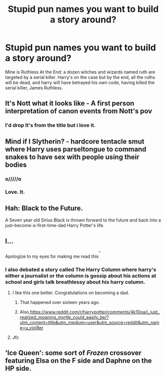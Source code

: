 #+TITLE: Stupid pun names you want to build a story around?

* Stupid pun names you want to build a story around?
:PROPERTIES:
:Author: viol8er
:Score: 18
:DateUnix: 1513222050.0
:DateShort: 2017-Dec-14
:END:
Mine is Ruthless At the End: a dozen witches and wizards named ruth are targeted by a serial killer. Harry's on the case but by the end, all the ruths will be dead, and harry will have betrayed his own code, having killed the serial killer, James Ruthless.


** It's Nott what it looks like - A first person interpretation of canon events from Nott's pov
:PROPERTIES:
:Score: 18
:DateUnix: 1513263908.0
:DateShort: 2017-Dec-14
:END:

*** I'd drop It's from the title but i love it.
:PROPERTIES:
:Author: viol8er
:Score: 5
:DateUnix: 1513264014.0
:DateShort: 2017-Dec-14
:END:


** Mind if I Slytherin? - hardcore tentacle smut where Harry uses parseltongue to command snakes to have sex with people using their bodies
:PROPERTIES:
:Author: Bob_Bobinson
:Score: 10
:DateUnix: 1513289145.0
:DateShort: 2017-Dec-15
:END:

*** o/////o
:PROPERTIES:
:Author: FerusGrim
:Score: 5
:DateUnix: 1513405945.0
:DateShort: 2017-Dec-16
:END:


*** Love. It.
:PROPERTIES:
:Author: viol8er
:Score: 3
:DateUnix: 1513290155.0
:DateShort: 2017-Dec-15
:END:


** Hah: Black to the Future.

A Seven year old Sirius Black is thrown forward to the future and back into a just-become-a-first-time-dad Harry Potter's life.
:PROPERTIES:
:Author: viol8er
:Score: 8
:DateUnix: 1513259803.0
:DateShort: 2017-Dec-14
:END:


** I...

Apologize to my eyes for making me read this^{^{^{^{/s}}}}
:PROPERTIES:
:Author: healzsham
:Score: 12
:DateUnix: 1513224924.0
:DateShort: 2017-Dec-14
:END:

*** I also debated a story called The Harry Column where harry's either a journalist or the column is gossip about his actions at school and girls talk breathlessy about his harry column.
:PROPERTIES:
:Author: viol8er
:Score: 12
:DateUnix: 1513225147.0
:DateShort: 2017-Dec-14
:END:

**** I like this one better. Congratulations on becoming a dad.
:PROPERTIES:
:Author: vash3g
:Score: 7
:DateUnix: 1513256525.0
:DateShort: 2017-Dec-14
:END:

***** That happened over sixteen years ago.
:PROPERTIES:
:Author: viol8er
:Score: 3
:DateUnix: 1513257838.0
:DateShort: 2017-Dec-14
:END:


***** Also,[[https://www.reddit.com/r/harrypotter/comments/4k10oa/i_just_realized_moaning_myrtle_could_easily_be/?utm_content=title&utm_medium=user&utm_source=reddit&utm_name=u_viol8er]]
:PROPERTIES:
:Author: viol8er
:Score: 1
:DateUnix: 1513268311.0
:DateShort: 2017-Dec-14
:END:


**** Jfc
:PROPERTIES:
:Author: healzsham
:Score: 2
:DateUnix: 1513225287.0
:DateShort: 2017-Dec-14
:END:


** 'Ice Queen': some sort of /Frozen/ crossover featuring Elsa on the F side and Daphne on the HP side.
:PROPERTIES:
:Author: aldonius
:Score: 2
:DateUnix: 1513948802.0
:DateShort: 2017-Dec-22
:END:
